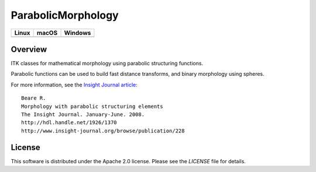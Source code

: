 ParabolicMorphology
===================

.. |CircleCI| image:: https://circleci.com/gh/InsightSoftwareConsortium/ITKParabolicMorphology.svg?style=shield
    :target: https://circleci.com/gh/InsightSoftwareConsortium/ITKParabolicMorphology

.. |TravisCI| image:: https://travis-ci.org/InsightSoftwareConsortium/ITKParabolicMorphology.svg?branch=master
    :target: https://travis-ci.org/InsightSoftwareConsortium/ITKParabolicMorphology

.. |AppVeyor| image:: https://img.shields.io/appveyor/ci/itkrobot/itkparabolicmorphology.svg
    :target: https://ci.appveyor.com/project/itkrobot/itkparabolicmorphology

=========== =========== ===========
   Linux      macOS       Windows
=========== =========== ===========
|CircleCI|  |TravisCI|  |AppVeyor|
=========== =========== ===========

Overview
--------

ITK classes for mathematical morphology using parabolic structuring functions.

Parabolic functions can be used to build fast distance transforms, and binary
morphology using spheres.

For more information, see the `Insight Journal article <http://hdl.handle.net/1926/1370>`_::

  Beare R.
  Morphology with parabolic structuring elements
  The Insight Journal. January-June. 2008.
  http://hdl.handle.net/1926/1370
  http://www.insight-journal.org/browse/publication/228

License
-------

This software is distributed under the Apache 2.0 license. Please see
the *LICENSE* file for details.
